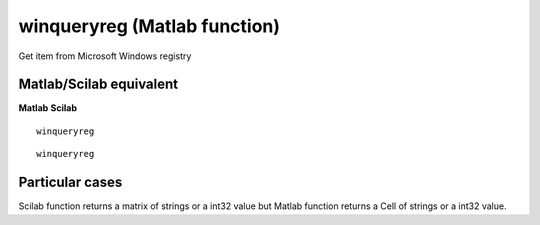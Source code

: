 


winqueryreg (Matlab function)
=============================

Get item from Microsoft Windows registry



Matlab/Scilab equivalent
~~~~~~~~~~~~~~~~~~~~~~~~
**Matlab** **Scilab**

::

    winqueryreg



::

    winqueryreg




Particular cases
~~~~~~~~~~~~~~~~

Scilab function returns a matrix of strings or a int32 value but
Matlab function returns a Cell of strings or a int32 value.



